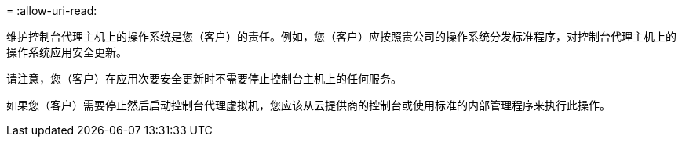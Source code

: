 = 
:allow-uri-read: 


维护控制台代理主机上的操作系统是您（客户）的责任。例如，您（客户）应按照贵公司的操作系统分发标准程序，对控制台代理主机上的操作系统应用安全更新。

请注意，您（客户）在应用次要安全更新时不需要停止控制台主机上的任何服务。

如果您（客户）需要停止然后启动控制台代理虚拟机，您应该从云提供商的控制台或使用标准的内部管理程序来执行此操作。
